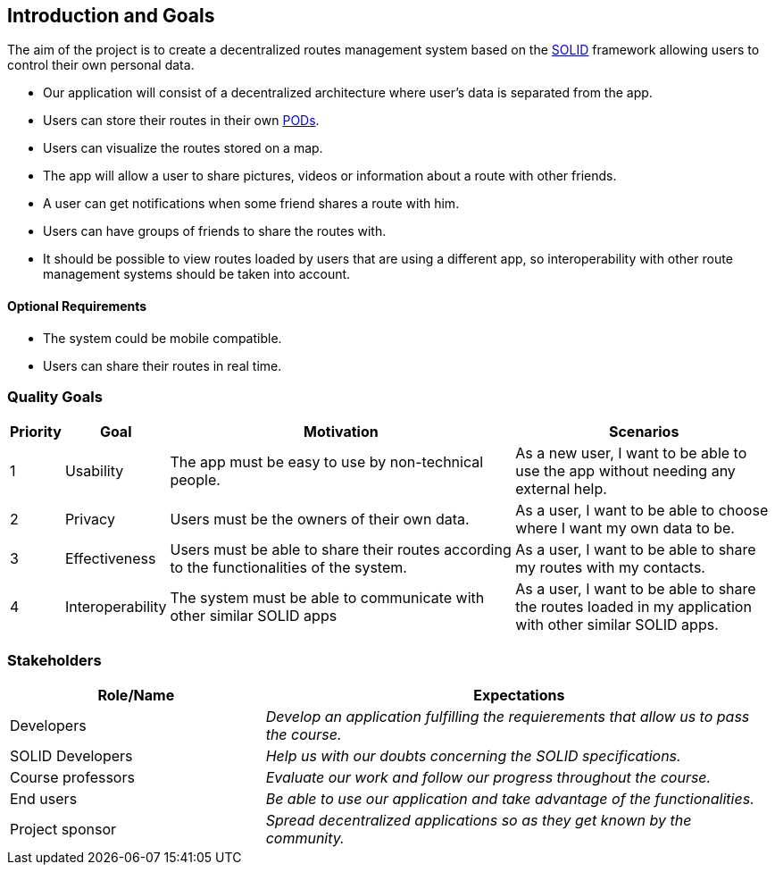 [[section-introduction-and-goals]]
== Introduction and Goals

The aim of the project is to create a decentralized routes management system based on the <<solid_definition,SOLID>> framework allowing users to control their own personal data.  

- Our application will consist of a decentralized architecture where user's data is separated from the app.
- Users can store their routes in their own <<pod_definition, PODs>>.
- Users can visualize the routes stored on a map.
- The app will allow a user to share pictures, videos or information about a route with other friends.
- A user can get notifications when some friend shares a route with him.
- Users can have groups of friends to share the routes with.
- It should be possible to view routes loaded by users that are using a different app, so interoperability with other route management systems should be taken into account.

==== Optional Requirements
- The system could be mobile compatible.
- Users can share their routes in real time.


=== Quality Goals

[options="header", cols="0,0,4,3"]
|===
|Priority| Goal         | Motivation | Scenarios
|1| Usability |The app must be easy to use by non-technical people. | As a new user, I want to be able to use the app without needing any external help.
|2| Privacy    | Users must be the owners of their own data. | As a user, I want to be able to choose where I want my own data to be.
|3| Effectiveness | Users must be able to share their routes according to the functionalities of the system. | As a user, I want to be able to share my routes with my contacts.
|4| Interoperability | The system must be able to communicate with other similar SOLID apps | As a user, I want to be able to share the routes loaded in my application with other similar SOLID apps.

|===

=== Stakeholders

[options="header",cols="1,2"]
|===
|Role/Name|Expectations
| Developers | _Develop an application fulfilling the requierements that allow us to pass the course._
| SOLID Developers | _Help us with our doubts concerning the SOLID specifications._
| Course professors | _Evaluate our work and follow our progress throughout the course._
| End users | _Be able to use our application and take advantage of the functionalities._
| Project sponsor | _Spread decentralized applications so as they get known by the community._
|===

